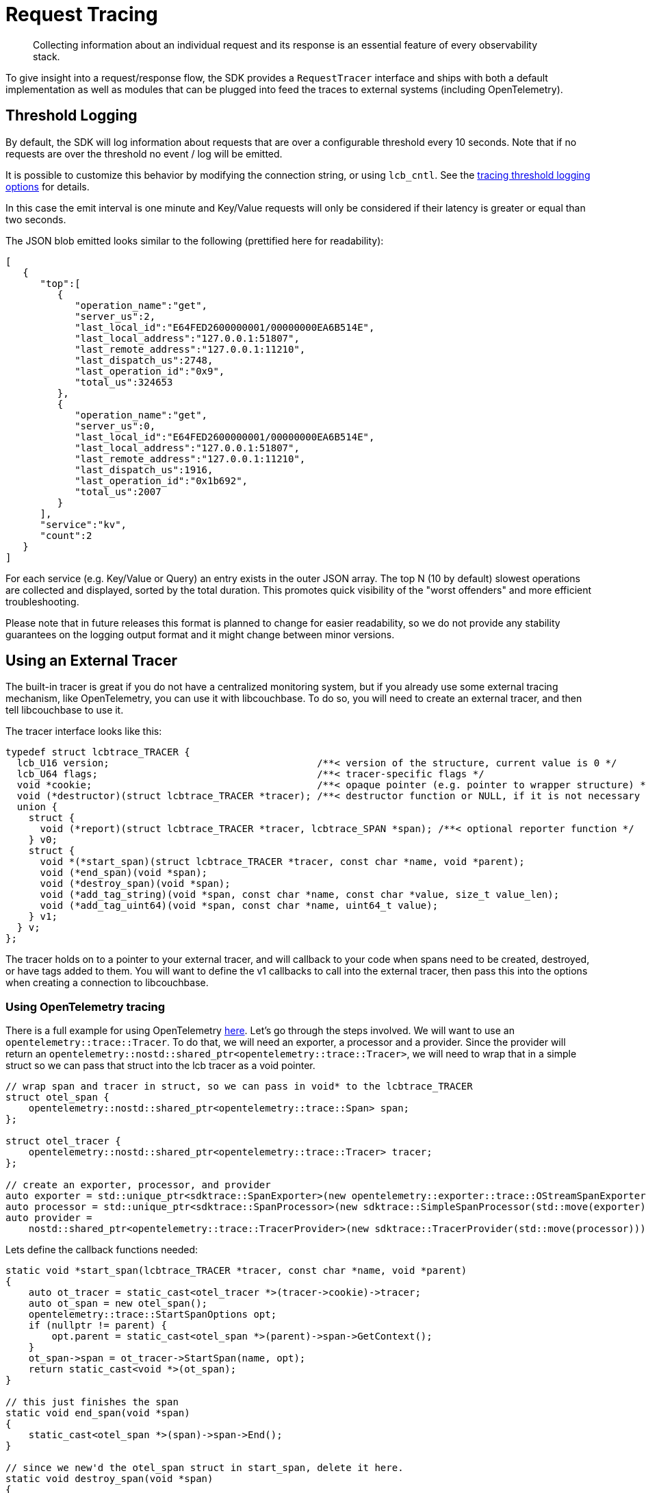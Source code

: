 = Request Tracing
:description: Collecting information about an individual request and its response is an essential feature of every observability stack.
:page-topic-type: howto
:page-aliases: ROOT:tracing-from-the-sdk.adoc

[abstract]
{description}

To give insight into a request/response flow, the SDK provides a `RequestTracer` interface and ships with both a default implementation as well as modules that can be plugged into feed the traces to external systems (including OpenTelemetry).


== Threshold Logging

By default, the SDK will log information about requests that are over a configurable threshold every 10 seconds.
Note that if no requests are over the threshold no event / log will be emitted.

It is possible to customize this behavior by modifying the connection string, or using `lcb_cntl`.  
See the xref:ref:client-settings.adoc#tracing-threshold-logging-options[tracing threshold logging options] for details.


In this case the emit interval is one minute and Key/Value requests will only be considered if their latency is greater or equal than two seconds.

The JSON blob emitted looks similar to the following (prettified here for readability):

[source,json]
----
[
   {
      "top":[
         {
            "operation_name":"get",
            "server_us":2,
            "last_local_id":"E64FED2600000001/00000000EA6B514E",
            "last_local_address":"127.0.0.1:51807",
            "last_remote_address":"127.0.0.1:11210",
            "last_dispatch_us":2748,
            "last_operation_id":"0x9",
            "total_us":324653
         },
         {
            "operation_name":"get",
            "server_us":0,
            "last_local_id":"E64FED2600000001/00000000EA6B514E",
            "last_local_address":"127.0.0.1:51807",
            "last_remote_address":"127.0.0.1:11210",
            "last_dispatch_us":1916,
            "last_operation_id":"0x1b692",
            "total_us":2007
         }
      ],
      "service":"kv",
      "count":2
   }
]
----

For each service (e.g. Key/Value or Query) an entry exists in the outer JSON array.
The top N (10 by default) slowest operations are collected and displayed, sorted by the total duration.
This promotes quick visibility of the "worst offenders" and more efficient troubleshooting.

Please note that in future releases this format is planned to change for easier readability,
so we do not provide any stability guarantees on the logging output format and it might change between minor versions.


== Using an External Tracer

The built-in tracer is great if you do not have a centralized monitoring system, but if you already use some external tracing mechanism, like OpenTelemetry, you can use it with libcouchbase.
To do so, you will need to create an external tracer, and then tell libcouchbase to use it.

The tracer interface looks like this:

[source,cpp]
----
typedef struct lcbtrace_TRACER {
  lcb_U16 version;                                    /**< version of the structure, current value is 0 */
  lcb_U64 flags;                                      /**< tracer-specific flags */
  void *cookie;                                       /**< opaque pointer (e.g. pointer to wrapper structure) */
  void (*destructor)(struct lcbtrace_TRACER *tracer); /**< destructor function or NULL, if it is not necessary */
  union {
    struct {
      void (*report)(struct lcbtrace_TRACER *tracer, lcbtrace_SPAN *span); /**< optional reporter function */
    } v0;
    struct {
      void *(*start_span)(struct lcbtrace_TRACER *tracer, const char *name, void *parent);
      void (*end_span)(void *span);
      void (*destroy_span)(void *span);
      void (*add_tag_string)(void *span, const char *name, const char *value, size_t value_len);
      void (*add_tag_uint64)(void *span, const char *name, uint64_t value);
    } v1;
  } v;
};
----

The tracer holds on to a pointer to your external tracer, and will callback to your code when spans need to be created, destroyed, or have tags added to them.
You will want to define the v1 callbacks to call into the external tracer, then pass this into the options when creating a connection to libcouchbase.

=== Using OpenTelemetry tracing

There is a full example for using OpenTelemetry https://github.com/couchbase/libcouchbase/blob/master/example/tracing/otel_tracing.cc[here].  
Let's go through the steps involved.
We will want to use an `opentelemetry::trace::Tracer`.  
To do that, we will need an exporter, a processor and a provider. 
Since the provider will return an `opentelemetry::nostd::shared_ptr<opentelemetry::trace::Tracer>`, we will need to wrap that in a simple struct so we can pass that struct into the lcb tracer as a void pointer.

[source,cpp]
----
// wrap span and tracer in struct, so we can pass in void* to the lcbtrace_TRACER
struct otel_span {
    opentelemetry::nostd::shared_ptr<opentelemetry::trace::Span> span;
};

struct otel_tracer {
    opentelemetry::nostd::shared_ptr<opentelemetry::trace::Tracer> tracer;
};

// create an exporter, processor, and provider
auto exporter = std::unique_ptr<sdktrace::SpanExporter>(new opentelemetry::exporter::trace::OStreamSpanExporter);
auto processor = std::unique_ptr<sdktrace::SpanProcessor>(new sdktrace::SimpleSpanProcessor(std::move(exporter)));
auto provider =
    nostd::shared_ptr<opentelemetry::trace::TracerProvider>(new sdktrace::TracerProvider(std::move(processor)));

----

Lets define the callback functions needed:

[source,cpp]
----
static void *start_span(lcbtrace_TRACER *tracer, const char *name, void *parent)
{
    auto ot_tracer = static_cast<otel_tracer *>(tracer->cookie)->tracer;
    auto ot_span = new otel_span();
    opentelemetry::trace::StartSpanOptions opt;
    if (nullptr != parent) {
        opt.parent = static_cast<otel_span *>(parent)->span->GetContext();
    }
    ot_span->span = ot_tracer->StartSpan(name, opt);
    return static_cast<void *>(ot_span);
}

// this just finishes the span
static void end_span(void *span)
{
    static_cast<otel_span *>(span)->span->End();
}

// since we new'd the otel_span struct in start_span, delete it here.
static void destroy_span(void *span)
{
    delete static_cast<otel_span *>(span);
}

static void add_tag_string(void *span, const char *name, const char *value, size_t value_len)
{
    std::string val;
    val.assign(value, value_len);
    static_cast<otel_span *>(span)->span->SetAttribute(name, val);
}

static void add_tag_uint64(void *span, const char *name, uint64_t value)
{
    static_cast<otel_span *>(span)->span->SetAttribute(name, value);
}

----

Now, we can create the tracer, and make the connection to lcb:

[source,cpp]
----
// ask lcb for a new tracer struct
lcbtracer = lcbtrace_new(nullptr, LCBTRACE_F_EXTERNAL);
// version must be 1
lcbtracer->version = 1;

// set the callbacks
lcbtracer->v.v1.start_span = start_span;
lcbtracer->v.v1.end_span = end_span;
lcbtracer->v.v1.destroy_span = destroy_span;
lcbtracer->v.v1.add_tag_string = add_tag_string;
lcbtracer->v.v1.add_tag_uint64 = add_tag_uint64;
lcbtracer->destructor = nullptr;

// create a new tracer and wrapper, store in lcbtracer
auto *ot_tracer = new otel_tracer();
ot_tracer->tracer = provider->GetTracer("otel_tracing");
lcbtracer->cookie = static_cast<void *>(ot_tracer);

// now connect
lcb_INSTANCE *instance;
lcb_CREATEOPTS *options;
std::string connection_string = "couchbase://127.0.0.1";
std::string username = "Administrator";
std::string password = "password";

// fill in create options
lcb_createopts_create(&options, LCB_TYPE_CLUSTER);
lcb_createopts_connstr(options, connection_string.data(), connection_string.size());
lcb_createopts_credentials(options, username.data(), username.size(), password.data(), password.size());
lcb_createopts_tracer(options, lcbtracer);

// create instance and connect
lcb_create(&instance, options);
lcb_createopts_destroy(options);
lcb_connect(instance);
lcb_wait(instance, LCB_WAIT_DEFAULT);
----

Now, all operations on this instance will create spans using the OpenTelemetry C++ libs, exporting to stdout.
If we have an OpenTelemetry span that we want to be the parent span of the libcouchbase spans, we can do the following:

[source,cpp]
----
// create a wrapper
auto wrapped_otel_span = new otel_span();

// I'm creating a span here, but this is how you'd wrap one if it comes from the outside world.
wrapped_otel_span->span = provider->GetTracer("otel_tracing")->StartSpan("query_external");
lcbtrace_SPAN *lcb_wrapped_span = nullptr;
lcbtrace_span_wrap(lcbtracer, "query_external", LCBTRACE_NOW, (void *)wrapped_otel_span, &lcb_wrapped_span);

// now we can use that lcbtrace_SPAN as the parent in an lcb_get, for instance.
lcb_CMDGET *gcmd;
lcb_cmdget_create(&gcmd);
lcb_cmdget_key(gcmd, "key", strlen("key"));
lcb_cmdget_parent_span(gcmd, lcb_wrapped_span);
auto rc = lcb_get(instance, nullptr, gcmd);
----
